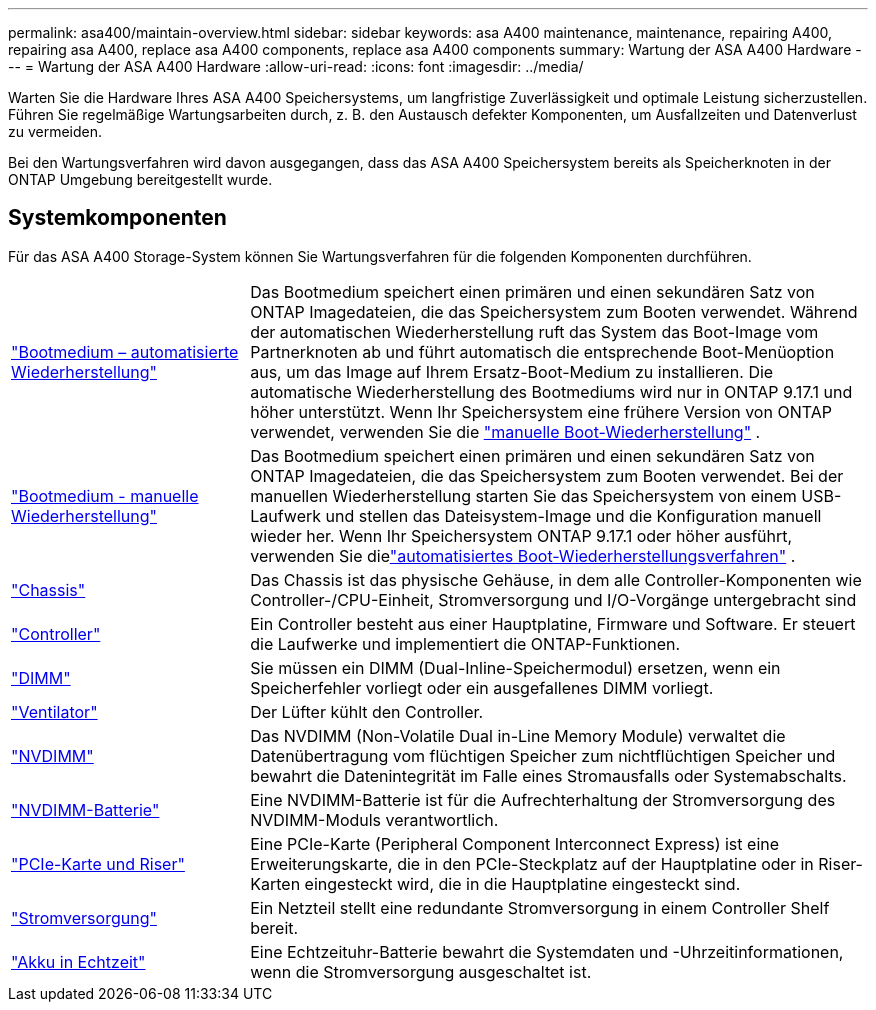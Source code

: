 ---
permalink: asa400/maintain-overview.html 
sidebar: sidebar 
keywords: asa A400 maintenance, maintenance, repairing A400, repairing asa A400, replace asa A400 components, replace asa A400 components 
summary: Wartung der ASA A400 Hardware 
---
= Wartung der ASA A400 Hardware
:allow-uri-read: 
:icons: font
:imagesdir: ../media/


[role="lead"]
Warten Sie die Hardware Ihres ASA A400 Speichersystems, um langfristige Zuverlässigkeit und optimale Leistung sicherzustellen. Führen Sie regelmäßige Wartungsarbeiten durch, z. B. den Austausch defekter Komponenten, um Ausfallzeiten und Datenverlust zu vermeiden.

Bei den Wartungsverfahren wird davon ausgegangen, dass das ASA A400 Speichersystem bereits als Speicherknoten in der ONTAP Umgebung bereitgestellt wurde.



== Systemkomponenten

Für das ASA A400 Storage-System können Sie Wartungsverfahren für die folgenden Komponenten durchführen.

[cols="25,65"]
|===


 a| 
link:bootmedia-replace-workflow-bmr.html["Bootmedium – automatisierte Wiederherstellung"]
 a| 
Das Bootmedium speichert einen primären und einen sekundären Satz von ONTAP Imagedateien, die das Speichersystem zum Booten verwendet. Während der automatischen Wiederherstellung ruft das System das Boot-Image vom Partnerknoten ab und führt automatisch die entsprechende Boot-Menüoption aus, um das Image auf Ihrem Ersatz-Boot-Medium zu installieren. Die automatische Wiederherstellung des Bootmediums wird nur in ONTAP 9.17.1 und höher unterstützt. Wenn Ihr Speichersystem eine frühere Version von ONTAP verwendet, verwenden Sie die link:bootmedia-replace-overview.html["manuelle Boot-Wiederherstellung"] .



 a| 
link:bootmedia-replace-workflow.html["Bootmedium - manuelle Wiederherstellung"]
 a| 
Das Bootmedium speichert einen primären und einen sekundären Satz von ONTAP Imagedateien, die das Speichersystem zum Booten verwendet. Bei der manuellen Wiederherstellung starten Sie das Speichersystem von einem USB-Laufwerk und stellen das Dateisystem-Image und die Konfiguration manuell wieder her.  Wenn Ihr Speichersystem ONTAP 9.17.1 oder höher ausführt, verwenden Sie dielink:bootmedia-replace-workflow-bmr.html["automatisiertes Boot-Wiederherstellungsverfahren"] .



 a| 
link:chassis-replace-overview.html["Chassis"]
 a| 
Das Chassis ist das physische Gehäuse, in dem alle Controller-Komponenten wie Controller-/CPU-Einheit, Stromversorgung und I/O-Vorgänge untergebracht sind



 a| 
link:controller-replace-overview.html["Controller"]
 a| 
Ein Controller besteht aus einer Hauptplatine, Firmware und Software. Er steuert die Laufwerke und implementiert die ONTAP-Funktionen.



 a| 
link:dimm-replace.html["DIMM"]
 a| 
Sie müssen ein DIMM (Dual-Inline-Speichermodul) ersetzen, wenn ein Speicherfehler vorliegt oder ein ausgefallenes DIMM vorliegt.



 a| 
link:fan-swap-out.html["Ventilator"]
 a| 
Der Lüfter kühlt den Controller.



 a| 
link:nvdimm-replace.html["NVDIMM"]
 a| 
Das NVDIMM (Non-Volatile Dual in-Line Memory Module) verwaltet die Datenübertragung vom flüchtigen Speicher zum nichtflüchtigen Speicher und bewahrt die Datenintegrität im Falle eines Stromausfalls oder Systemabschalts.



 a| 
link:nvdimm-battery-replace.html["NVDIMM-Batterie"]
 a| 
Eine NVDIMM-Batterie ist für die Aufrechterhaltung der Stromversorgung des NVDIMM-Moduls verantwortlich.



 a| 
link:pci-cards-and-risers-replace.html["PCIe-Karte und Riser"]
 a| 
Eine PCIe-Karte (Peripheral Component Interconnect Express) ist eine Erweiterungskarte, die in den PCIe-Steckplatz auf der Hauptplatine oder in Riser-Karten eingesteckt wird, die in die Hauptplatine eingesteckt sind.



 a| 
link:power-supply-replace.html["Stromversorgung"]
 a| 
Ein Netzteil stellt eine redundante Stromversorgung in einem Controller Shelf bereit.



 a| 
link:rtc-battery-replace.html["Akku in Echtzeit"]
 a| 
Eine Echtzeituhr-Batterie bewahrt die Systemdaten und -Uhrzeitinformationen, wenn die Stromversorgung ausgeschaltet ist.

|===